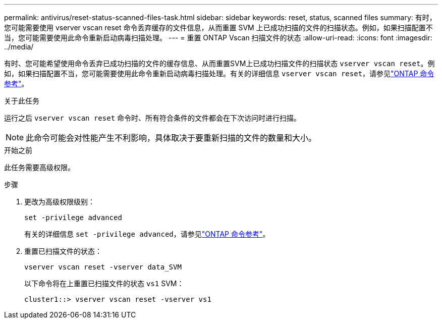 ---
permalink: antivirus/reset-status-scanned-files-task.html 
sidebar: sidebar 
keywords: reset, status, scanned files 
summary: 有时，您可能需要使用 vserver vscan reset 命令丢弃缓存的文件信息，从而重置 SVM 上已成功扫描的文件的扫描状态。例如，如果扫描配置不当，您可能需要使用此命令重新启动病毒扫描处理。 
---
= 重置 ONTAP Vscan 扫描文件的状态
:allow-uri-read: 
:icons: font
:imagesdir: ../media/


[role="lead"]
有时、您可能希望使用命令丢弃已成功扫描的文件的缓存信息、从而重置SVM上已成功扫描文件的扫描状态 `vserver vscan reset`。例如，如果扫描配置不当，您可能需要使用此命令重新启动病毒扫描处理。有关的详细信息 `vserver vscan reset`，请参见link:https://docs.netapp.com/us-en/ontap-cli/vserver-vscan-reset.html["ONTAP 命令参考"^]。

.关于此任务
运行之后 `vserver vscan reset` 命令时、所有符合条件的文件都会在下次访问时进行扫描。

[NOTE]
====
此命令可能会对性能产生不利影响，具体取决于要重新扫描的文件的数量和大小。

====
.开始之前
此任务需要高级权限。

.步骤
. 更改为高级权限级别：
+
`set -privilege advanced`

+
有关的详细信息 `set -privilege advanced`，请参见link:https://docs.netapp.com/us-en/ontap-cli/set.html["ONTAP 命令参考"^]。

. 重置已扫描文件的状态：
+
`vserver vscan reset -vserver data_SVM`

+
以下命令将在上重置已扫描文件的状态 `vs1` SVM：

+
[listing]
----
cluster1::> vserver vscan reset -vserver vs1
----

